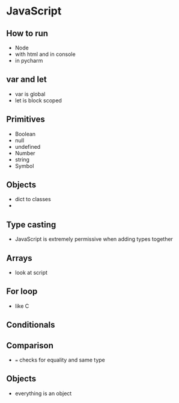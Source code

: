 * JavaScript

** How to run
- Node
- with html and in console
- in pycharm

** var and let
- var is global
- let is block scoped

** Primitives
- Boolean
- null
- undefined
- Number
- string
- Symbol

** Objects
- dict to classes
-

** Type casting
- JavaScript is extremely permissive when adding types together

** Arrays
- look at script

** For loop
- like C
** Conditionals
** Comparison
- === checks for equality and same type
** Objects
- everything is an object
